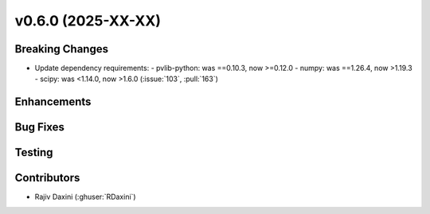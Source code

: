 v0.6.0 (2025-XX-XX)
===================

Breaking Changes
----------------
* Update dependency requirements:
  - pvlib-python: was ==0.10.3, now >=0.12.0
  - numpy: was ==1.26.4, now >1.19.3
  - scipy: was <1.14.0, now >1.6.0
  (:issue:`103`, :pull:`163`)
    

Enhancements
------------

Bug Fixes
---------

Testing
-------

Contributors
------------
* Rajiv Daxini (:ghuser:`RDaxini`)
